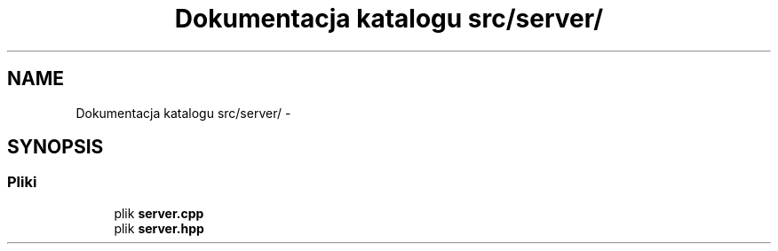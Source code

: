 .TH "Dokumentacja katalogu src/server/" 3 "Cz, 23 maj 2013" "Version 0.1" "Life -- Fight!" \" -*- nroff -*-
.ad l
.nh
.SH NAME
Dokumentacja katalogu src/server/ \- 
.SH SYNOPSIS
.br
.PP
.SS "Pliki"

.in +1c
.ti -1c
.RI "plik \fBserver\&.cpp\fP"
.br
.ti -1c
.RI "plik \fBserver\&.hpp\fP"
.br
.in -1c
